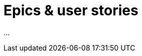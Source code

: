 = Epics & user stories
:wysiwig_editing: 1
ifeval::[{wysiwig_editing} == 1]
:imagepath: ../images/
endif::[]
ifeval::[{wysiwig_editing} == 0]
:imagepath: main@messaging:messaging-user-needs:
endif::[]
:experimental:
:toclevels: 4
:sectnums:
:sectnumlevels: 0

...

